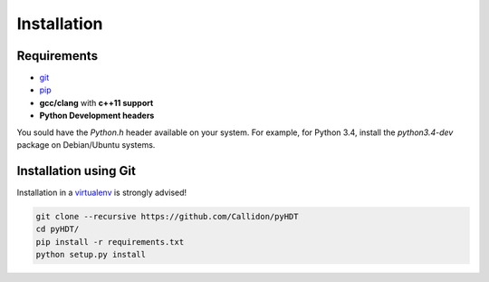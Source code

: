 Installation
=============

Requirements
^^^^^^^^^^^^

* `git <https://git-scm.com/>`_
* `pip <https://pip.pypa.io/en/stable/>`_
* **gcc/clang** with **c++11 support**
* **Python Development headers**

You sould have the `Python.h` header available on your system.
For example, for Python 3.4, install the `python3.4-dev` package on Debian/Ubuntu systems.

Installation using Git
^^^^^^^^^^^^^^^^^^^^^^

Installation in a `virtualenv <https://virtualenv.pypa.io/en/stable/>`_ is strongly advised!

.. code-block:: bash

  git clone --recursive https://github.com/Callidon/pyHDT
  cd pyHDT/
  pip install -r requirements.txt
  python setup.py install
